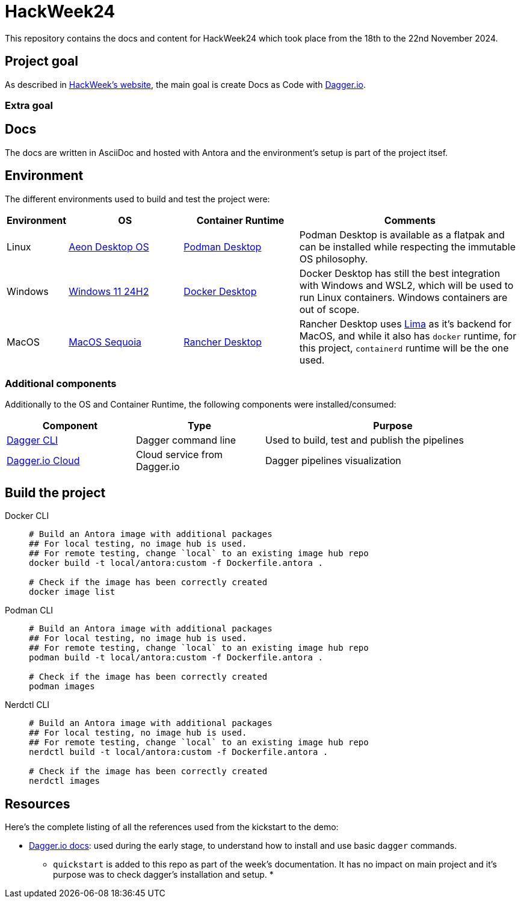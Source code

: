 = HackWeek24

This repository contains the docs and content for HackWeek24 which took place from the 18th to the 22nd November 2024.

== Project goal

As described in https://hackweek.opensuse.org/projects/docs-as-code-programmable-pipelines-with-dagger-dot-io[HackWeek's website], the main goal is create Docs as Code with https://dagger.io/[Dagger.io].

=== Extra goal



== Docs

The docs are written in AsciiDoc and hosted with Antora and the environment's setup is part of the project itsef.

== Environment

The different environments used to build and test the project were:

[cols="0,1,1,2"]
|===
| Environment | OS | Container Runtime | Comments

| Linux
| https://aeondesktop.github.io/[Aeon Desktop OS]
| https://podman-desktop.io/[Podman Desktop]
| Podman Desktop is available as a flatpak and can be installed while respecting the immutable OS philosophy.

| Windows
| https://support.microsoft.com/en-us/topic/windows-11-version-24h2-update-history-0929c747-1815-4543-8461-0160d16f15e5[Windows 11 24H2]
| https://www.docker.com/products/docker-desktop/[Docker Desktop]
| Docker Desktop has still the best integration with Windows and WSL2, which will be used to run Linux containers. Windows containers are out of scope.

| MacOS
| https://www.apple.com/macos/macos-sequoia/[MacOS Sequoia]
| https://rancherdesktop.io/[Rancher Desktop]
| Rancher Desktop uses https://lima-vm.io/[Lima] as it's backend for MacOS, and while it also has `docker` runtime, for this project, `containerd` runtime will be the one used.
|===

=== Additional components

Additionally to the OS and Container Runtime, the following components were installed/consumed:

[cols="1,1,2"]
|===
| Component | Type | Purpose

| https://docs.dagger.io/install[Dagger CLI]
| Dagger command line
| Used to build, test and publish the pipelines

| https://dagger.cloud/[Dagger.io Cloud]
| Cloud service from Dagger.io
| Dagger pipelines visualization
|===

== Build the project

[tabs]
====
Docker CLI::
+
======
[source,shell,linenums]
----
# Build an Antora image with additional packages
## For local testing, no image hub is used.
## For remote testing, change `local` to an existing image hub repo
docker build -t local/antora:custom -f Dockerfile.antora .

# Check if the image has been correctly created
docker image list
----
======

Podman CLI::
+
======
[source,shell,linenums]
----
# Build an Antora image with additional packages
## For local testing, no image hub is used.
## For remote testing, change `local` to an existing image hub repo
podman build -t local/antora:custom -f Dockerfile.antora .

# Check if the image has been correctly created
podman images
----
======

Nerdctl CLI::
+
======
[source,shell,linenums]
----
# Build an Antora image with additional packages
## For local testing, no image hub is used.
## For remote testing, change `local` to an existing image hub repo
nerdctl build -t local/antora:custom -f Dockerfile.antora .

# Check if the image has been correctly created
nerdctl images
----
======
====

== Resources

Here's the complete listing of all the references used from the kickstart to the demo:

* https://docs.dagger.io/[Dagger.io docs]: used during the early stage, to understand how to install and use basic `dagger` commands.
** `quickstart` is added to this repo as part of the week's documentation. It has no impact on main project and it's purpose was to check dagger's installation and setup.
*